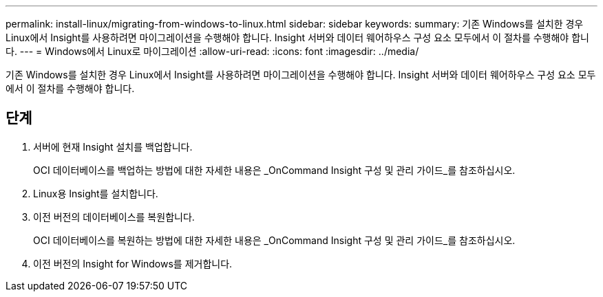 ---
permalink: install-linux/migrating-from-windows-to-linux.html 
sidebar: sidebar 
keywords:  
summary: 기존 Windows를 설치한 경우 Linux에서 Insight를 사용하려면 마이그레이션을 수행해야 합니다. Insight 서버와 데이터 웨어하우스 구성 요소 모두에서 이 절차를 수행해야 합니다. 
---
= Windows에서 Linux로 마이그레이션
:allow-uri-read: 
:icons: font
:imagesdir: ../media/


[role="lead"]
기존 Windows를 설치한 경우 Linux에서 Insight를 사용하려면 마이그레이션을 수행해야 합니다. Insight 서버와 데이터 웨어하우스 구성 요소 모두에서 이 절차를 수행해야 합니다.



== 단계

. 서버에 현재 Insight 설치를 백업합니다.
+
OCI 데이터베이스를 백업하는 방법에 대한 자세한 내용은 _OnCommand Insight 구성 및 관리 가이드_를 참조하십시오.

. Linux용 Insight를 설치합니다.
. 이전 버전의 데이터베이스를 복원합니다.
+
OCI 데이터베이스를 복원하는 방법에 대한 자세한 내용은 _OnCommand Insight 구성 및 관리 가이드_를 참조하십시오.

. 이전 버전의 Insight for Windows를 제거합니다.

